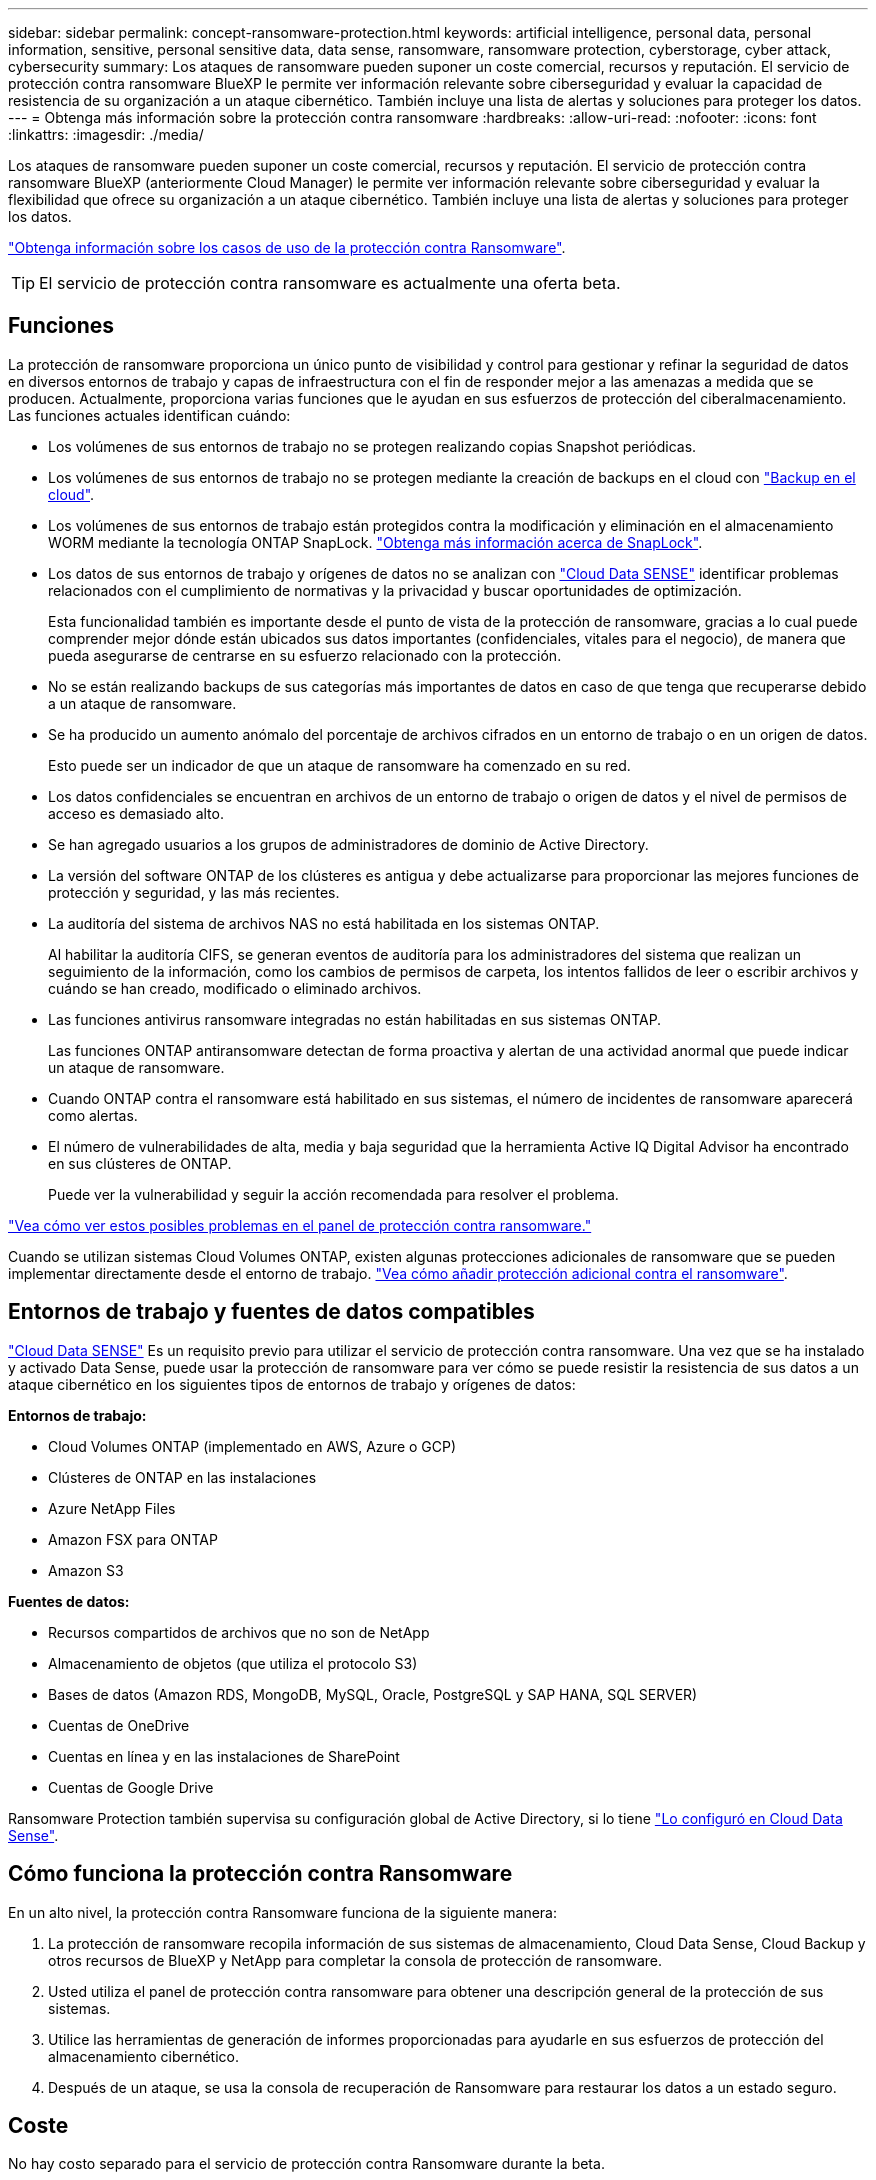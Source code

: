 ---
sidebar: sidebar 
permalink: concept-ransomware-protection.html 
keywords: artificial intelligence, personal data, personal information, sensitive, personal sensitive data, data sense, ransomware, ransomware protection, cyberstorage, cyber attack, cybersecurity 
summary: Los ataques de ransomware pueden suponer un coste comercial, recursos y reputación. El servicio de protección contra ransomware BlueXP le permite ver información relevante sobre ciberseguridad y evaluar la capacidad de resistencia de su organización a un ataque cibernético. También incluye una lista de alertas y soluciones para proteger los datos. 
---
= Obtenga más información sobre la protección contra ransomware
:hardbreaks:
:allow-uri-read: 
:nofooter: 
:icons: font
:linkattrs: 
:imagesdir: ./media/


[role="lead"]
Los ataques de ransomware pueden suponer un coste comercial, recursos y reputación. El servicio de protección contra ransomware BlueXP (anteriormente Cloud Manager) le permite ver información relevante sobre ciberseguridad y evaluar la flexibilidad que ofrece su organización a un ataque cibernético. También incluye una lista de alertas y soluciones para proteger los datos.

https://cloud.netapp.com/cyberstorage["Obtenga información sobre los casos de uso de la protección contra Ransomware"^].


TIP: El servicio de protección contra ransomware es actualmente una oferta beta.



== Funciones

La protección de ransomware proporciona un único punto de visibilidad y control para gestionar y refinar la seguridad de datos en diversos entornos de trabajo y capas de infraestructura con el fin de responder mejor a las amenazas a medida que se producen. Actualmente, proporciona varias funciones que le ayudan en sus esfuerzos de protección del ciberalmacenamiento. Las funciones actuales identifican cuándo:

* Los volúmenes de sus entornos de trabajo no se protegen realizando copias Snapshot periódicas.
* Los volúmenes de sus entornos de trabajo no se protegen mediante la creación de backups en el cloud con https://docs.netapp.com/us-en/cloud-manager-backup-restore/concept-backup-to-cloud.html["Backup en el cloud"^].
* Los volúmenes de sus entornos de trabajo están protegidos contra la modificación y eliminación en el almacenamiento WORM mediante la tecnología ONTAP SnapLock. https://docs.netapp.com/us-en/ontap/snaplock/snaplock-concept.html["Obtenga más información acerca de SnapLock"^].
* Los datos de sus entornos de trabajo y orígenes de datos no se analizan con https://docs.netapp.com/us-en/cloud-manager-data-sense/concept-cloud-compliance.html["Cloud Data SENSE"^] identificar problemas relacionados con el cumplimiento de normativas y la privacidad y buscar oportunidades de optimización.
+
Esta funcionalidad también es importante desde el punto de vista de la protección de ransomware, gracias a lo cual puede comprender mejor dónde están ubicados sus datos importantes (confidenciales, vitales para el negocio), de manera que pueda asegurarse de centrarse en su esfuerzo relacionado con la protección.

* No se están realizando backups de sus categorías más importantes de datos en caso de que tenga que recuperarse debido a un ataque de ransomware.
* Se ha producido un aumento anómalo del porcentaje de archivos cifrados en un entorno de trabajo o en un origen de datos.
+
Esto puede ser un indicador de que un ataque de ransomware ha comenzado en su red.

* Los datos confidenciales se encuentran en archivos de un entorno de trabajo o origen de datos y el nivel de permisos de acceso es demasiado alto.
* Se han agregado usuarios a los grupos de administradores de dominio de Active Directory.
* La versión del software ONTAP de los clústeres es antigua y debe actualizarse para proporcionar las mejores funciones de protección y seguridad, y las más recientes.
* La auditoría del sistema de archivos NAS no está habilitada en los sistemas ONTAP.
+
Al habilitar la auditoría CIFS, se generan eventos de auditoría para los administradores del sistema que realizan un seguimiento de la información, como los cambios de permisos de carpeta, los intentos fallidos de leer o escribir archivos y cuándo se han creado, modificado o eliminado archivos.

* Las funciones antivirus ransomware integradas no están habilitadas en sus sistemas ONTAP.
+
Las funciones ONTAP antiransomware detectan de forma proactiva y alertan de una actividad anormal que puede indicar un ataque de ransomware.

* Cuando ONTAP contra el ransomware está habilitado en sus sistemas, el número de incidentes de ransomware aparecerá como alertas.
* El número de vulnerabilidades de alta, media y baja seguridad que la herramienta Active IQ Digital Advisor ha encontrado en sus clústeres de ONTAP.
+
Puede ver la vulnerabilidad y seguir la acción recomendada para resolver el problema.



link:task-analyze-ransomware-data.html["Vea cómo ver estos posibles problemas en el panel de protección contra ransomware."]

Cuando se utilizan sistemas Cloud Volumes ONTAP, existen algunas protecciones adicionales de ransomware que se pueden implementar directamente desde el entorno de trabajo. https://docs.netapp.com/us-en/cloud-manager-cloud-volumes-ontap/task-protecting-ransomware.html["Vea cómo añadir protección adicional contra el ransomware"^].



== Entornos de trabajo y fuentes de datos compatibles

https://docs.netapp.com/us-en/cloud-manager-data-sense/concept-cloud-compliance.html["Cloud Data SENSE"^] Es un requisito previo para utilizar el servicio de protección contra ransomware. Una vez que se ha instalado y activado Data Sense, puede usar la protección de ransomware para ver cómo se puede resistir la resistencia de sus datos a un ataque cibernético en los siguientes tipos de entornos de trabajo y orígenes de datos:

*Entornos de trabajo:*

* Cloud Volumes ONTAP (implementado en AWS, Azure o GCP)
* Clústeres de ONTAP en las instalaciones
* Azure NetApp Files
* Amazon FSX para ONTAP
* Amazon S3


*Fuentes de datos:*

* Recursos compartidos de archivos que no son de NetApp
* Almacenamiento de objetos (que utiliza el protocolo S3)
* Bases de datos (Amazon RDS, MongoDB, MySQL, Oracle, PostgreSQL y SAP HANA, SQL SERVER)
* Cuentas de OneDrive
* Cuentas en línea y en las instalaciones de SharePoint
* Cuentas de Google Drive


Ransomware Protection también supervisa su configuración global de Active Directory, si lo tiene https://docs.netapp.com/us-en/cloud-manager-data-sense/task-add-active-directory-datasense.html["Lo configuró en Cloud Data Sense"^].



== Cómo funciona la protección contra Ransomware

En un alto nivel, la protección contra Ransomware funciona de la siguiente manera:

. La protección de ransomware recopila información de sus sistemas de almacenamiento, Cloud Data Sense, Cloud Backup y otros recursos de BlueXP y NetApp para completar la consola de protección de ransomware.
. Usted utiliza el panel de protección contra ransomware para obtener una descripción general de la protección de sus sistemas.
. Utilice las herramientas de generación de informes proporcionadas para ayudarle en sus esfuerzos de protección del almacenamiento cibernético.
. Después de un ataque, se usa la consola de recuperación de Ransomware para restaurar los datos a un estado seguro.




== Coste

No hay costo separado para el servicio de protección contra Ransomware durante la beta.

